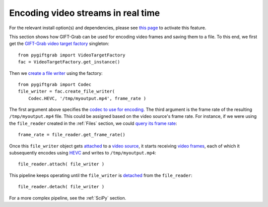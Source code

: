 .. _Encoding:

Encoding video streams in real time
===================================

For the relevant install option(s) and dependencies, please see `this page`_ to activate this feature.

.. _`this page`: https://github.com/gift-surg/GIFT-Grab/blob/master/doc/pypi.md#writing-video-files

This section shows how GIFT-Grab can be used for encoding video frames and saving them to a file.
To this end, we first get the `GIFT-Grab video target factory`_ singleton: ::

    from pygiftgrab import VideoTargetFactory
    fac = VideoTargetFactory.get_instance()

.. _`GIFT-Grab video target factory`: https://codedocs.xyz/gift-surg/GIFT-Grab/classgg_1_1_video_target_factory.html

Then we `create a file writer`_ using the factory: ::

    from pygiftgrab import Codec
    file_writer = fac.create_file_writer(
        Codec.HEVC, '/tmp/myoutput.mp4', frame_rate )


.. _`create a file writer`: https://codedocs.xyz/gift-surg/GIFT-Grab/classgg_1_1_video_target_factory.html#adacfc7db06b4a0fa924b269a9a22af08

The first argument above specifies the `codec to use for encoding`_.
The third argument is the frame rate of the resulting ``/tmp/myoutput.mp4`` file.
This could be assigned based on the video source's frame rate.
For instance, if we were using the ``file_reader`` created in the :ref:`Files` section, we could `query its frame rate`_: ::

    frame_rate = file_reader.get_frame_rate()

.. _`query its frame rate`: https://codedocs.xyz/gift-surg/GIFT-Grab/class_i_video_source.html#a44096924cbcb7af81285a2ab6dd38f7f
.. _`codec to use for encoding`: https://codedocs.xyz/gift-surg/GIFT-Grab/namespacegg.html#a0d9545742253419d218d627ead459d3b

Once this ``file_writer`` object gets attached_ to a `video source`_, it starts receiving `video frames`_, each of which it subsequently encodes using HEVC_ and writes to ``/tmp/myoutput.mp4``: ::

    file_reader.attach( file_writer )

.. _attached: https://codedocs.xyz/gift-surg/GIFT-Grab/classgg_1_1_i_observable.html#a38b52081b221dc476aa9c2ba32774a2d
.. _`video source`: https://codedocs.xyz/gift-surg/GIFT-Grab/class_i_video_source.html
.. _`video frames`: https://codedocs.xyz/gift-surg/GIFT-Grab/classgg_1_1_video_frame.html
.. _HEVC: https://github.com/gift-surg/GIFT-Grab/blob/master/doc/pypi.md#hevc

This pipeline keeps operating until the ``file_writer`` is detached_ from the ``file_reader``: ::

    file_reader.detach( file_writer )

.. _detached: https://codedocs.xyz/gift-surg/GIFT-Grab/classgg_1_1_i_observable.html#ada3f3062b7cd3fd5845dbef9d604ff5b

For a more complex pipeline, see the :ref:`SciPy` section.
